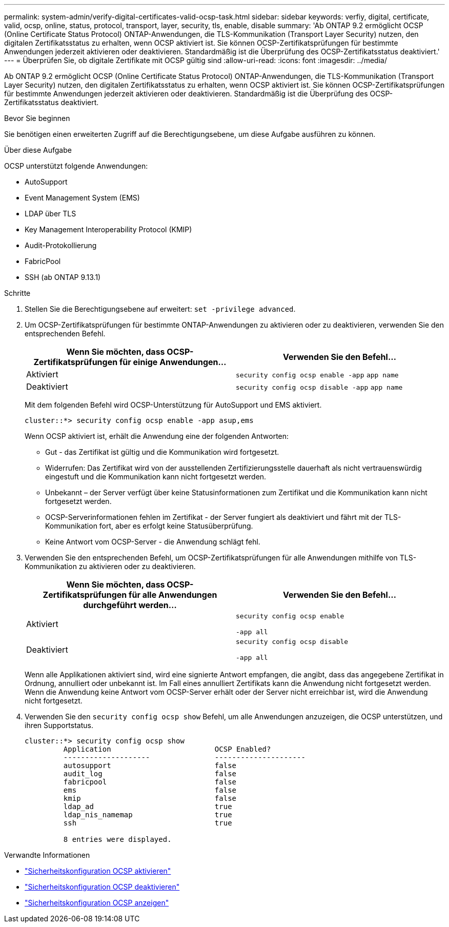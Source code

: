 ---
permalink: system-admin/verify-digital-certificates-valid-ocsp-task.html 
sidebar: sidebar 
keywords: verfiy, digital, certificate, valid, ocsp, online, status, protocol, transport, layer, security, tls, enable, disable 
summary: 'Ab ONTAP 9.2 ermöglicht OCSP (Online Certificate Status Protocol) ONTAP-Anwendungen, die TLS-Kommunikation (Transport Layer Security) nutzen, den digitalen Zertifikatsstatus zu erhalten, wenn OCSP aktiviert ist. Sie können OCSP-Zertifikatsprüfungen für bestimmte Anwendungen jederzeit aktivieren oder deaktivieren. Standardmäßig ist die Überprüfung des OCSP-Zertifikatsstatus deaktiviert.' 
---
= Überprüfen Sie, ob digitale Zertifikate mit OCSP gültig sind
:allow-uri-read: 
:icons: font
:imagesdir: ../media/


[role="lead"]
Ab ONTAP 9.2 ermöglicht OCSP (Online Certificate Status Protocol) ONTAP-Anwendungen, die TLS-Kommunikation (Transport Layer Security) nutzen, den digitalen Zertifikatsstatus zu erhalten, wenn OCSP aktiviert ist. Sie können OCSP-Zertifikatsprüfungen für bestimmte Anwendungen jederzeit aktivieren oder deaktivieren. Standardmäßig ist die Überprüfung des OCSP-Zertifikatsstatus deaktiviert.

.Bevor Sie beginnen
Sie benötigen einen erweiterten Zugriff auf die Berechtigungsebene, um diese Aufgabe ausführen zu können.

.Über diese Aufgabe
OCSP unterstützt folgende Anwendungen:

* AutoSupport
* Event Management System (EMS)
* LDAP über TLS
* Key Management Interoperability Protocol (KMIP)
* Audit-Protokollierung
* FabricPool
* SSH (ab ONTAP 9.13.1)


.Schritte
. Stellen Sie die Berechtigungsebene auf erweitert: `set -privilege advanced`.
. Um OCSP-Zertifikatsprüfungen für bestimmte ONTAP-Anwendungen zu aktivieren oder zu deaktivieren, verwenden Sie den entsprechenden Befehl.
+
|===
| Wenn Sie möchten, dass OCSP-Zertifikatsprüfungen für einige Anwendungen... | Verwenden Sie den Befehl... 


 a| 
Aktiviert
 a| 
`security config ocsp enable -app` `app name`



 a| 
Deaktiviert
 a| 
`security config ocsp disable -app` `app name`

|===
+
Mit dem folgenden Befehl wird OCSP-Unterstützung für AutoSupport und EMS aktiviert.

+
[listing]
----
cluster::*> security config ocsp enable -app asup,ems
----
+
Wenn OCSP aktiviert ist, erhält die Anwendung eine der folgenden Antworten:

+
** Gut - das Zertifikat ist gültig und die Kommunikation wird fortgesetzt.
** Widerrufen: Das Zertifikat wird von der ausstellenden Zertifizierungsstelle dauerhaft als nicht vertrauenswürdig eingestuft und die Kommunikation kann nicht fortgesetzt werden.
** Unbekannt – der Server verfügt über keine Statusinformationen zum Zertifikat und die Kommunikation kann nicht fortgesetzt werden.
** OCSP-Serverinformationen fehlen im Zertifikat - der Server fungiert als deaktiviert und fährt mit der TLS-Kommunikation fort, aber es erfolgt keine Statusüberprüfung.
** Keine Antwort vom OCSP-Server - die Anwendung schlägt fehl.


. Verwenden Sie den entsprechenden Befehl, um OCSP-Zertifikatsprüfungen für alle Anwendungen mithilfe von TLS-Kommunikation zu aktivieren oder zu deaktivieren.
+
|===
| Wenn Sie möchten, dass OCSP-Zertifikatsprüfungen für alle Anwendungen durchgeführt werden... | Verwenden Sie den Befehl... 


 a| 
Aktiviert
 a| 
`security config ocsp enable`

`-app all`



 a| 
Deaktiviert
 a| 
`security config ocsp disable`

`-app all`

|===
+
Wenn alle Applikationen aktiviert sind, wird eine signierte Antwort empfangen, die angibt, dass das angegebene Zertifikat in Ordnung, annulliert oder unbekannt ist. Im Fall eines annulliert Zertifikats kann die Anwendung nicht fortgesetzt werden. Wenn die Anwendung keine Antwort vom OCSP-Server erhält oder der Server nicht erreichbar ist, wird die Anwendung nicht fortgesetzt.

. Verwenden Sie den `security config ocsp show` Befehl, um alle Anwendungen anzuzeigen, die OCSP unterstützen, und ihren Supportstatus.
+
[listing]
----
cluster::*> security config ocsp show
         Application                        OCSP Enabled?
         --------------------               ---------------------
         autosupport                        false
         audit_log                          false
         fabricpool                         false
         ems                                false
         kmip                               false
         ldap_ad                            true
         ldap_nis_namemap                   true
         ssh                                true

         8 entries were displayed.
----


.Verwandte Informationen
* link:https://docs.netapp.com/us-en/ontap-cli/security-config-ocsp-enable.html["Sicherheitskonfiguration OCSP aktivieren"^]
* link:https://docs.netapp.com/us-en/ontap-cli/security-config-ocsp-disable.html["Sicherheitskonfiguration OCSP deaktivieren"^]
* link:https://docs.netapp.com/us-en/ontap-cli/security-config-ocsp-show.html["Sicherheitskonfiguration OCSP anzeigen"^]

